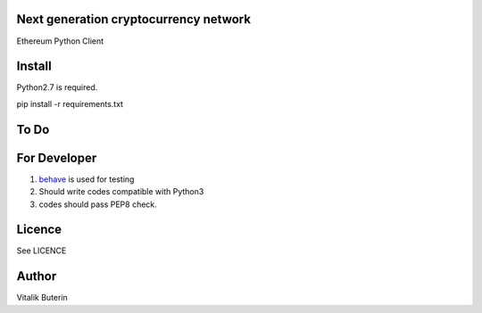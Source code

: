 Next generation cryptocurrency network
=======================================
Ethereum Python Client

Install
=========
Python2.7 is required.

pip install -r requirements.txt

To Do
=========

For Developer
=============
#.  `behave <http://pythonhosted.org/behave/index.html>`_ is used for testing
#.  Should write codes compatible with Python3
#.  codes should pass PEP8 check.


Licence
========
See LICENCE

Author
=========
Vitalik Buterin
